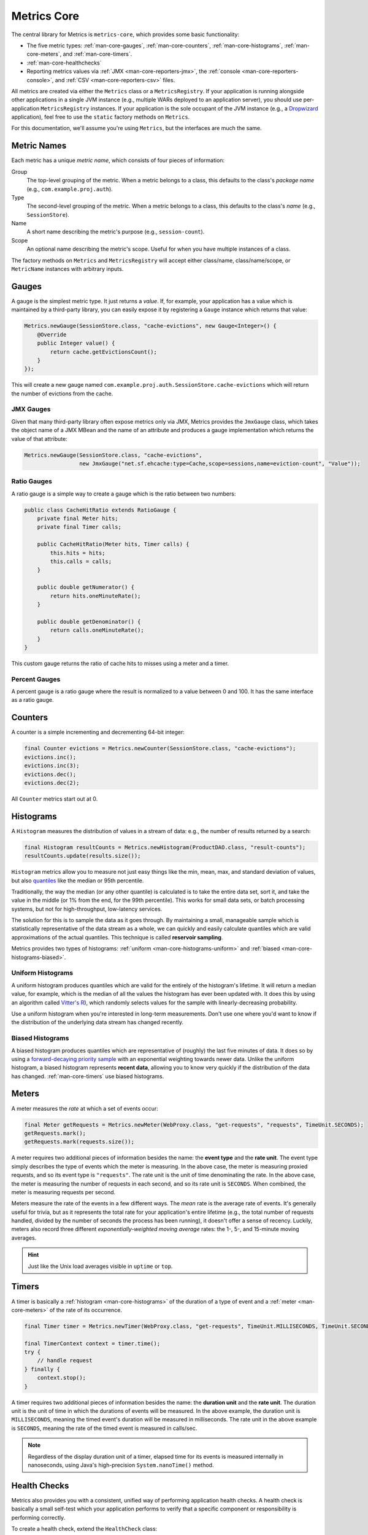 .. _manual-core:

############
Metrics Core
############

.. highlight:: text

The central library for Metrics is ``metrics-core``, which provides some basic functionality:

* The five metric types: :ref:`man-core-gauges`, :ref:`man-core-counters`,
  :ref:`man-core-histograms`, :ref:`man-core-meters`, and :ref:`man-core-timers`.
* :ref:`man-core-healthchecks`
* Reporting metrics values via :ref:`JMX <man-core-reporters-jmx>`, the
  :ref:`console <man-core-reporters-console>`, and :ref:`CSV <man-core-reporters-csv>` files.

All metrics are created via either the ``Metrics`` class or a ``MetricsRegistry``. If your
application is running alongside other applications in a single JVM instance (e.g., multiple WARs
deployed to an application server), you should use per-application ``MetricsRegistry`` instances. If
your application is the sole occupant of the JVM instance (e.g., a Dropwizard_ application), feel
free to use the ``static`` factory methods on ``Metrics``.

.. _Dropwizard: http://dropwizard.codahale.com/

For this documentation, we'll assume you're using ``Metrics``, but the interfaces are much the same.

.. _man-core-names:

Metric Names
============

Each metric has a unique *metric name*, which consists of four pieces of information:

Group
  The top-level grouping of the metric. When a metric belongs to a class, this defaults to the
  class's *package name* (e.g., ``com.example.proj.auth``).
Type
  The second-level grouping of the metric. When a metric belongs to a class, this defaults to the
  class's *name* (e.g., ``SessionStore``).
Name
  A short name describing the metric's purpose (e.g., ``session-count``).
Scope
  An optional name describing the metric's scope. Useful for when you have multiple instances of a
  class.

The factory methods on ``Metrics`` and ``MetricsRegistry`` will accept either class/name,
class/name/scope, or ``MetricName`` instances with arbitrary inputs.


.. _man-core-gauges:

Gauges
======

A gauge is the simplest metric type. It just returns a *value*. If, for example, your application
has a value which is maintained by a third-party library, you can easily expose it by registering a
``Gauge`` instance which returns that value:

.. code-block:: java

    Metrics.newGauge(SessionStore.class, "cache-evictions", new Gauge<Integer>() {
        @Override
        public Integer value() {
            return cache.getEvictionsCount();
        }
    });

This will create a new gauge named ``com.example.proj.auth.SessionStore.cache-evictions`` which will
return the number of evictions from the cache.

.. _man-core-gauges-jmx:

JMX Gauges
----------

Given that many third-party library often expose metrics only via JMX, Metrics provides the
``JmxGauge`` class, which takes the object name of a JMX MBean and the name of an attribute and
produces a gauge implementation which returns the value of that attribute:

.. code-block:: java

    Metrics.newGauge(SessionStore.class, "cache-evictions",
                     new JmxGauge("net.sf.ehcache:type=Cache,scope=sessions,name=eviction-count", "Value"));


Ratio Gauges
------------

A ratio gauge is a simple way to create a gauge which is the ratio between two numbers:

.. code-block:: java

    public class CacheHitRatio extends RatioGauge {
        private final Meter hits;
        private final Timer calls;

        public CacheHitRatio(Meter hits, Timer calls) {
            this.hits = hits;
            this.calls = calls;
        }

        public double getNumerator() {
            return hits.oneMinuteRate();
        }

        public double getDenominator() {
            return calls.oneMinuteRate();
        }
    }

This custom gauge returns the ratio of cache hits to misses using a meter and a timer.

Percent Gauges
--------------

A percent gauge is a ratio gauge where the result is normalized to a value between 0 and 100. It has
the same interface as a ratio gauge.

.. _man-core-counters:

Counters
========

A counter is a simple incrementing and decrementing 64-bit integer:

.. code-block:: java

    final Counter evictions = Metrics.newCounter(SessionStore.class, "cache-evictions");
    evictions.inc();
    evictions.inc(3);
    evictions.dec();
    evictions.dec(2);

All ``Counter`` metrics start out at 0.

.. _man-core-histograms:

Histograms
==========

A ``Histogram`` measures the distribution of values in a stream of data: e.g., the number of results
returned by a search:

.. code-block:: java

    final Histogram resultCounts = Metrics.newHistogram(ProductDAO.class, "result-counts");
    resultCounts.update(results.size());

``Histogram`` metrics allow you to measure not just easy things like the min, mean, max, and
standard deviation of values, but also quantiles__ like the median or 95th percentile.

.. __: http://en.wikipedia.org/wiki/Quantile

Traditionally, the way the median (or any other quantile) is calculated is to take the entire data
set, sort it, and take the value in the middle (or 1% from the end, for the 99th percentile). This
works for small data sets, or batch processing systems, but not for high-throughput, low-latency
services.

The solution for this is to sample the data as it goes through. By maintaining a small, manageable
sample which is statistically representative of the data stream as a whole, we can quickly and
easily calculate quantiles which are valid approximations of the actual quantiles. This technique is
called **reservoir sampling**.

Metrics provides two types of histograms: :ref:`uniform <man-core-histograms-uniform>`
and :ref:`biased <man-core-histograms-biased>`.

.. _man-core-histograms-uniform:

Uniform Histograms
------------------

A uniform histogram produces quantiles which are valid for the entirely of the histogram's lifetime.
It will return a median value, for example, which is the median of all the values the histogram has
ever been updated with. It does this by using an algorithm called `Vitter's R`__), which randomly
selects values for the sample with linearly-decreasing probability.

.. __: http://www.cs.umd.edu/~samir/498/vitter.pdf

Use a uniform histogram when you're interested in long-term measurements. Don't use one where you'd
want to know if the distribution of the underlying data stream has changed recently.

.. _man-core-histograms-biased:

Biased Histograms
-----------------

A biased histogram produces quantiles which are representative of (roughly) the last five minutes of
data. It does so by using a `forward-decaying priority sample`__ with an exponential weighting
towards newer data. Unlike the uniform histogram, a biased histogram represents **recent data**,
allowing you to know very quickly if the distribution of the data has changed.
:ref:`man-core-timers` use biased histograms.

.. __: http://www.research.att.com/people/Cormode_Graham/library/publications/CormodeShkapenyukSrivastavaXu09.pdf

.. _man-core-meters:

Meters
======

A meter measures the *rate* at which a set of events occur:

.. code-block:: java

    final Meter getRequests = Metrics.newMeter(WebProxy.class, "get-requests", "requests", TimeUnit.SECONDS);
    getRequests.mark();
    getRequests.mark(requests.size());

A meter requires two additional pieces of information besides the name: the **event type** and the
**rate unit**. The event type simply describes the type of events which the meter is measuring. In
the above case, the meter is measuring proxied requests, and so its event type is ``"requests"``.
The rate unit is the unit of time denominating the rate. In the above case, the meter is measuring
the number of requests in each second, and so its rate unit is ``SECONDS``. When combined, the meter
is measuring requests per second.

Meters measure the rate of the events in a few different ways. The *mean* rate is the average rate
of events. It's generally useful for trivia, but as it represents the total rate for your
application's entire lifetime (e.g., the total number of requests handled, divided by the number of
seconds the process has been running), it doesn't offer a sense of recency. Luckily, meters also
record three different *exponentially-weighted moving average* rates: the 1-, 5-, and 15-minute
moving averages.

.. hint::

    Just like the Unix load averages visible in ``uptime`` or ``top``.

.. _man-core-timers:

Timers
======

A timer is basically a :ref:`histogram <man-core-histograms>` of the duration of a type of event and
a :ref:`meter <man-core-meters>` of the rate of its occurrence.

.. code-block:: java

    final Timer timer = Metrics.newTimer(WebProxy.class, "get-requests", TimeUnit.MILLISECONDS, TimeUnit.SECONDS);

    final TimerContext context = timer.time();
    try {
        // handle request
    } finally {
        context.stop();
    }

A timer requires two additional pieces of information besides the name: the **duration unit** and
the **rate unit**. The duration unit is the unit of time in which the durations of events will be
measured. In the above example, the duration unit is ``MILLISECONDS``, meaning the timed event's
duration will be measured in milliseconds. The rate unit in the above example is ``SECONDS``,
meaning the rate of the timed event is measured in calls/sec.

.. note::

    Regardless of the display duration unit of a timer, elapsed time for its events is measured
    internally in nanoseconds, using Java's high-precision ``System.nanoTime()`` method.

.. _man-core-healthchecks:

Health Checks
=============

Metrics also provides you with a consistent, unified way of performing application health checks. A
health check is basically a small self-test which your application performs to verify that a
specific component or responsibility is performing correctly.

To create a health check, extend the ``HealthCheck`` class:

.. code-block:: java

    public class DatabaseHealthCheck extends HealthCheck {
        private final Database database;

        public DatabaseHealthCheck(Database database) {
            super("database");
            this.database = database;
        }

        @Override
        protected Result check() throws Exception {
            if (database.ping()) {
                return Result.healthy();
            }
            return Result.unhealthy("Can't ping database");
        }
    }

In this example, we've created a health check for a ``Database`` class on which our application
depends. Our fictitious ``Database`` class has a ``#ping()`` method, which executes a safe test
query (e.g., ``SELECT 1``). ``#ping()`` returns ``true`` if the query returns the expected result,
returns ``false`` if it returns something else, and throws an exception if things have gone
seriously wrong.

Our ``DatabaseHealthCheck``, then, takes a ``Database`` instance and in its ``#check()`` method,
attempts to ping the database. If it can, it returns a **healthy** result. If it can't, it returns
an **unhealthy** result.

.. note::

    Exceptions thrown inside a health check's ``#check()`` method are automatically caught and
    turned into unhealthy results with the full stack trace.

To register a health check, either use the ``HealthChecks`` singleton or a ``HealthCheckRegistry``
instance:

.. code-block:: java

    HealthChecks.register(new DatabaseHealthCheck(database));

You can also run the set of registered health checks:

.. code-block:: java

    for (Entry<String, Result> entry : HealthChecks.run().entrySet()) {
        if (entry.getValue().isHealthy()) {
            System.out.println(entry.getKey() + ": PASS");
        } else {
            System.out.println(entry.getKey() + ": FAIL");
        }
    }

.. _man-core-reporters:

Reporters
=========

Reporters are the way that your application exports all the measurements being made by its metrics.
``metrics-core`` comes with three ways of exporting your metrics:
:ref:`JMX <man-core-reporters-jmx>`, :ref:`console <man-core-reporters-console>`, and
:ref:`CSV <man-core-reporters-csv>`.

.. _man-core-reporters-jmx:

JMX
---

By default, Metrics always registers your metrics as JMX MBeans. To explore this you can use
VisualVM__ (which ships with most JDKs as ``jvisualvm``) with the VisualVM-MBeans plugins installed
or JConsole (which ships with most JDKs as ``jconsole``):

.. __: http://visualvm.java.net/

.. image:: ../metrics-visualvm.png
    :alt: Metrics exposed as JMX MBeans being viewed in VisualVM's MBeans browser

.. tip::

    If you double-click any of the metric properties, VisualVM will start graphing the data for that
    property. Sweet, eh?

Reporting via JMX is always enabled, but we don't recommend that you try to gather metrics from your
production environment. JMX's RPC API is fragile and bonkers. For development purposes and browsing,
though, it can be very useful.

.. _man-core-reporters-console:

Console
-------

For simple benchmarks, Metrics comes with ``ConsoleReporter``, which periodically reports all
registered metrics to the console:

.. code-block:: java

    ConsoleReporter.enable(1, TimeUnit.SECONDS);

.. _man-core-reporters-csv:

CSV
---

For more complex benchmarks, Metrics comes with ``CsvReporter``, which periodically appends to a set
of ``.csv`` files in a given directory:

.. code-block:: java

    CsvReporter.enable(new File("work/measurements"), 1, TimeUnit.SECONDS);

For each metric registered, a ``.csv`` file will be created, and every second its state will be
written to it as a new row.

.. _man-core-reporters-other:

Other Reporters
---------------

Metrics has other reporter implementations, too:

* :ref:`MetricsServlet <manual-servlet>` is a servlet which not only exposes your metrics as a JSON
  object, but it also runs your health checks, performs thread dumps, and exposes valuable JVM-level
  and OS-level information.
* :ref:`GangliaReporter <manual-ganglia>` allows you to constantly stream metrics data to your
  Ganglia servers.
* :ref:`GraphiteReporter <manual-graphite>` allows you to constantly stream metrics data to your
  Graphite servers.

